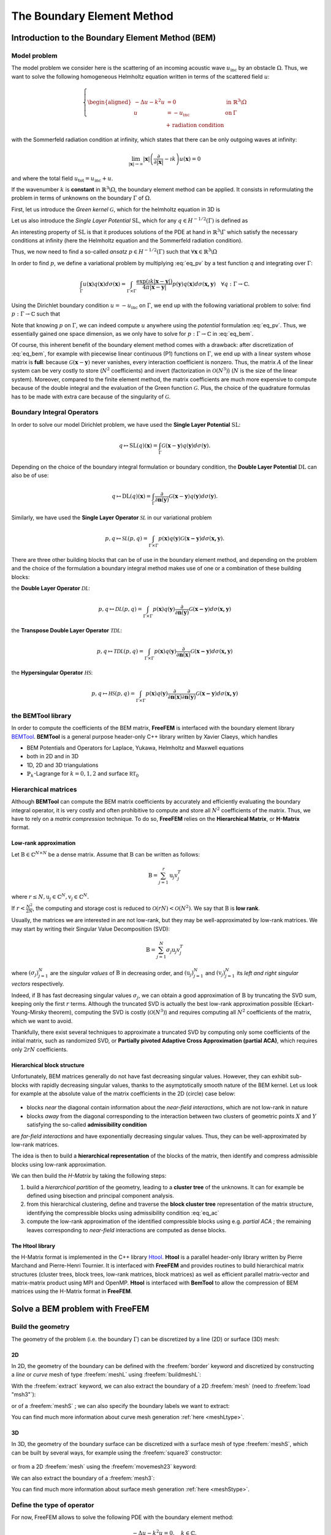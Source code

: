 .. role:: freefem(code)
  :language: freefem

.. _BEM:

The Boundary Element Method
===========================

Introduction to the Boundary Element Method (BEM)
-------------------------------------------------

Model problem
~~~~~~~~~~~~~

The model problem we consider here is the scattering of an incoming acoustic wave :math:`u_\text{inc}` by an obstacle :math:`\Omega`. Thus, we want to solve the following homogeneous Helmholtz equation written in terms of the scattered field :math:`u`:

.. figure:: images/BEM_figdomainbem.png
    :name: BEMfigdomainbem
    :width: 30%

.. math::
  \left \{
  \begin{aligned}
  - \Delta u - k^2 u &= 0 \;\; &\text{in} \;\; &\mathbb{R}^3 \backslash \Omega \\
  u &= - u_\text{inc}  \;\; &\text{on} \;\; &\Gamma\\
  &\text{+ radiation condition}\hspace{-2.8cm}
  \end{aligned}
  \right .

with the Sommerfeld radiation condition at infinity, which states that there can be only outgoing waves at infinity:

.. math::
  \lim_{|\boldsymbol{x}| \rightarrow \infty} |\boldsymbol{x}| \left( \frac{\partial}{\partial |\boldsymbol{x}|} - \imath k \right) u(\boldsymbol{x}) = 0

and where the total field :math:`u_\text{tot} = u_\text{inc} + u`.

If the wavenumber :math:`k` is **constant** in :math:`\mathbb{R}^3 \backslash \Omega`, the boundary element method can be applied. It consists in reformulating the problem in terms of unknowns on the boundary :math:`\Gamma` of :math:`\Omega`.  

First, let us introduce the *Green kernel* :math:`\mathcal{G}`, which for the helmholtz equation in 3D is

.. math::
  :label: eq_p

  \mathcal{G}(\boldsymbol{x}) = \exp(\imath k |\boldsymbol{x}|) / (4 \pi |\boldsymbol{x}|).

Let us also introduce the *Single Layer Potential* :math:`\operatorname{SL}`, which for any :math:`q \in H^{-1/2}(\Gamma)` is defined as

.. math::
  :label: eq_sl

  \operatorname{SL}(q)(\boldsymbol{x}) = \int_{\Gamma} \mathcal{G}(\boldsymbol{x}-\boldsymbol{y}) q(\boldsymbol{y}) d\sigma(\boldsymbol{y}), \quad \forall \boldsymbol{x} \in \mathbb{R}^3 \backslash \Gamma.

An interesting property of :math:`\text{SL}` is that it produces solutions of the PDE at hand in :math:`\mathbb{R}^3 \backslash \Gamma` which satisfy the necessary conditions at infinity (here the Helmholtz equation and the Sommerfeld radiation condition).

Thus, we now need to find a so-called *ansatz* :math:`p \in H^{-1/2}(\Gamma)` such that :math:`\forall \boldsymbol{x} \in \mathbb{R}^3 \backslash \Omega`

.. math::
  :label: eq_pv

  u(\boldsymbol{x}) = \operatorname{SL}(p)(\boldsymbol{x}) = \int_{\Gamma} \mathcal{G}(\boldsymbol{x}-\boldsymbol{y}) p(\boldsymbol{y}) d\sigma(\boldsymbol{y}).

In order to find :math:`p`, we define a variational problem by multiplying :eq:`eq_pv` by a test function `q` and integrating over :math:`\Gamma`:

.. math::
  \int_{\Gamma} u(\boldsymbol{x}) q(\boldsymbol{x}) d\sigma(\boldsymbol{x}) =
  \int_{\Gamma \times \Gamma} \frac{\exp(\imath k |\boldsymbol{x}-\boldsymbol{y}|)}{4 \pi |\boldsymbol{x}-\boldsymbol{y}|} p(\boldsymbol{y}) q(\boldsymbol{x}) d\sigma(\boldsymbol{x,y}) \quad \forall q : \Gamma \rightarrow \mathbb{C}.

Using the Dirichlet boundary condition :math:`u = - u_\text{inc}` on :math:`\Gamma`, we end up with the following variational problem to solve: find :math:`p : \Gamma \rightarrow \mathbb{C}` such that

.. math::
  :label: eq_bem

  \int_{\Gamma \times \Gamma} \frac{\exp(\imath k |\boldsymbol{x}-\boldsymbol{y}|)}{4 \pi |\boldsymbol{x}-\boldsymbol{y}|} p(\boldsymbol{y}) q(\boldsymbol{x}) d\sigma(\boldsymbol{x,y}) = - \int_{\Gamma} u_\text{inc}(\boldsymbol{x}) q(\boldsymbol{x}) d\sigma(\boldsymbol{x}) \quad \forall q : \Gamma \rightarrow \mathbb{C}.

Note that knowing :math:`p` on :math:`\Gamma`, we can indeed compute :math:`u` anywhere using the *potential* formulation :eq:`eq_pv`. Thus, we essentially gained one space dimension, as we only have to solve for :math:`p : \Gamma \rightarrow \mathbb{C}` in :eq:`eq_bem`.

Of course, this inherent benefit of the boundary element method comes with a drawback: after discretization of :eq:`eq_bem`, for example with piecewise linear continuous (P1) functions on :math:`\Gamma`, we end up with a linear system whose matrix is **full**: because :math:`\mathcal{G}(\boldsymbol{x}-\boldsymbol{y})` never vanishes, every interaction coefficient is nonzero. Thus, the matrix :math:`A` of the linear system can be very costly to store (:math:`N^2` coefficients) and invert (factorization in :math:`\mathcal{O}(N^3)`) (:math:`N` is the size of the linear system).  
Moreover, compared to the finite element method, the matrix coefficients are much more expensive to compute because of the double integral and the evaluation of the Green function :math:`\mathcal{G}`. Plus, the choice of the quadrature formulas has to be made with extra care because of the singularity of :math:`\mathcal{G}`.

.. _BEMintroBIO:

Boundary Integral Operators
~~~~~~~~~~~~~~~~~~~~~~~~~~~



In order to solve our model Dirichlet problem, we have used the **Single Layer Potential** :math:`\operatorname{SL}`:

.. math::
  q \mapsto \operatorname{SL}(q)(\boldsymbol{x}) = \int_{\Gamma} \mathcal{G}(\boldsymbol{x}-\boldsymbol{y}) q(\boldsymbol{y}) d\sigma(\boldsymbol{y}).

Depending on the choice of the boundary integral formulation or boundary condition, the **Double Layer Potential** :math:`\operatorname{DL}` can also be of use:

.. math::
  q \mapsto \operatorname{DL}(q)(\boldsymbol{x}) = \int_{\Gamma} \frac{\partial}{\partial \boldsymbol{n} (\boldsymbol{y})} \mathcal{G}(\boldsymbol{x}-\boldsymbol{y}) q(\boldsymbol{y}) d\sigma(\boldsymbol{y}).

Similarly, we have used the **Single Layer Operator** :math:`\mathcal{SL}` in our variational problem

.. math::
  p, q \mapsto \mathcal{SL}(p,q) = \int_{\Gamma \times \Gamma} p(\boldsymbol{x}) q(\boldsymbol{y}) \mathcal{G}(\boldsymbol{x - y}) d \sigma(\boldsymbol{x,y}).

There are three other building blocks that can be of use in the boundary element method, and depending on the problem and the choice of the formulation a boundary integral method makes use of one or a combination of these building blocks:

the **Double Layer Operator** :math:`\mathcal{DL}`:

.. math::
  p, q \mapsto \mathcal{DL}(p,q) = \int_{\Gamma \times \Gamma} p(\boldsymbol{x}) q(\boldsymbol{y}) \frac{\partial}{\partial \boldsymbol{n} (\boldsymbol{y})} \mathcal{G}(\boldsymbol{x - y}) d \sigma(\boldsymbol{x,y})

the **Transpose Double Layer Operator** :math:`\mathcal{TDL}`:

.. math::
  p, q \mapsto \mathcal{TDL}(p,q) = \int_{\Gamma \times \Gamma} p(\boldsymbol{x}) q(\boldsymbol{y}) \frac{\partial}{\partial \boldsymbol{n} (\boldsymbol{x})} \mathcal{G}(\boldsymbol{x - y}) d \sigma(\boldsymbol{x,y})

the **Hypersingular Operator** :math:`\mathcal{HS}`:

.. math::
  p, q \mapsto \mathcal{HS}(p,q) = \int_{\Gamma \times \Gamma} p(\boldsymbol{x}) q(\boldsymbol{y})  \frac{\partial}{\partial \boldsymbol{n} (\boldsymbol{x})} \frac{\partial}{\partial \boldsymbol{n} (\boldsymbol{y})} \mathcal{G}(\boldsymbol{x - y}) d \sigma(\boldsymbol{x,y})

the BEMTool library
~~~~~~~~~~~~~~~~~~~

In order to compute the coefficients of the BEM matrix, **FreeFEM** is interfaced with the boundary element library `BEMTool`_. **BEMTool** is a general purpose header-only C++ library written by Xavier Claeys, which handles

- BEM Potentials and Operators for Laplace, Yukawa, Helmholtz and Maxwell equations
- both in 2D and in 3D
- 1D, 2D and 3D triangulations
- :math:`\mathbb{P}_k`-Lagrange for :math:`k = 0,1,2` and surface :math:`\mathbb{RT}_0`

.. _BEMTool: https://github.com/xclaeys/BemTool

Hierarchical matrices
~~~~~~~~~~~~~~~~~~~~~

Although **BEMTool** can compute the BEM matrix coefficients by accurately and efficiently evaluating the boundary integral operator, it is very costly and often prohibitive to compute and store all :math:`N^2` coefficients of the matrix. Thus, we have to rely on a *matrix compression* technique. To do so, **FreeFEM** relies on the **Hierarchical Matrix**, or **H-Matrix** format.

Low-rank approximation
**********************

Let :math:`\textbf{B} \in \mathbb{C}^{N \times N}` be a dense matrix. Assume that :math:`\textbf{B}` can be written as follows:

.. math::
  \textbf{B} = \sum_{j=1}^r \textbf{u}_j \textbf{v}_j^T

where :math:`r \leq N, \textbf{u}_j \in \mathbb{C}^{N}, \textbf{v}_j \in \mathbb{C}^{N}.`

If :math:`r < \frac{N^2}{2 N}`, the computing and storage cost is reduced to :math:`\mathcal{O}(r N) < \mathcal{O}(N^2)`. We say that :math:`\textbf{B}` is **low rank**.  

Usually, the matrices we are interested in are not low-rank, but they may be well-approximated by low-rank matrices. We may start by writing their Singular Value Decomposition (SVD):

.. math::
  \textbf{B} = \sum_{j=1}^N \sigma_j \textbf{u}_j \textbf{v}_j^T

where :math:`(\sigma_j)_{j=1}^N` are the *singular values* of :math:`\textbf{B}` in decreasing order, and :math:`(\textbf{u}_j)_{j=1}^N` and :math:`(\textbf{v}_j)_{j=1}^N` its *left and right singular vectors* respectively.  

Indeed, if :math:`\textbf{B}` has fast decreasing singular values :math:`\sigma_j`, we can obtain a good approximation of :math:`\textbf{B}` by truncating the SVD sum, keeping only the first :math:`r` terms. Although the truncated SVD is actually the best low-rank approximation possible (Eckart-Young-Mirsky theorem), computing the SVD is costly (:math:`\mathcal{O}(N^3)`) and requires computing all :math:`N^2` coefficients of the matrix, which we want to avoid.  

Thankfully, there exist several techniques to approximate a truncated SVD by computing only some coefficients of the initial matrix, such as randomized SVD, or **Partially pivoted Adaptive Cross Approximation (partial ACA)**, which requires only :math:`2 r N` coefficients.

Hierarchical block structure
****************************

Unfortunately, BEM matrices generally do not have fast decreasing singular values. However, they can exhibit sub-blocks with rapidly decreasing singular values, thanks to the asymptotically smooth nature of the BEM kernel. Let us look for example at the absolute value of the matrix coefficients in the 2D (circle) case below:

.. figure:: images/BEM_figyumatrix.png
    :name: BEMfigyumatrix
    :width: 40%

- blocks *near* the diagonal contain information about the *near-field interactions*, which are not low-rank in nature
- blocks *away* from the diagonal corresponding to the interaction between two clusters of geometric points :math:`X` and :math:`Y` satisfying the so-called **admissibility condition**

.. math::
  :label: eq_ac

  \max(\text{diam}(X),\text{diam}(Y)) \leq \eta \text{ dist}(X,Y)

are *far-field interactions* and have exponentially decreasing singular values. Thus, they can be well-approximated by low-rank matrices.  

The idea is then to build a **hierarchical representation** of the blocks of the matrix, then identify and compress admissible blocks using low-rank approximation.  

We can then build the *H-Matrix* by taking the following steps:

1. build a *hierarchical partition* of the geometry, leading to a **cluster tree** of the unknowns. It can for example be defined using bisection and principal component analysis.
2. from this hierarchical clustering, define and traverse the **block cluster tree** representation of the matrix structure, identifying the compressible blocks using admissibility condition :eq:`eq_ac`
3. compute the low-rank approximation of the identified compressible blocks using e.g. *partial ACA* ; the remaining leaves corresponding to *near-field* interactions are computed as dense blocks.

.. figure:: images/BEM_fighmatrix.svg
    :name: BEMfighmatrix
    :width: 80%

The Htool library
*****************

the H-Matrix format is implemented in the C++ library `Htool`_. **Htool** is a parallel header-only library written by Pierre Marchand and Pierre-Henri Tournier. It is interfaced with **FreeFEM** and provides routines to build hierarchical matrix structures (cluster trees, block trees, low-rank matrices, block matrices) as well as efficient parallel matrix-vector and matrix-matrix product using MPI and OpenMP. **Htool** is interfaced with **BemTool** to allow the compression of BEM matrices using the H-Matrix format in **FreeFEM**.

.. figure:: images/BEM_fighmatrixpara.svg
    :name: BEMfighmatrixpara
    :width: 45%

.. _Htool: https://github.com/htool-ddm/htool

Solve a BEM problem with FreeFEM
--------------------------------

Build the geometry
~~~~~~~~~~~~~~~~~~

The geometry of the problem (i.e. the boundary :math:`\Gamma`) can be discretized by a line (2D) or surface (3D) mesh:

2D
**

In 2D, the geometry of the boundary can be defined with the :freefem:`border` keyword and discretized by constructing a *line* or *curve* mesh of type :freefem:`meshL` using :freefem:`buildmeshL`:

.. code-block:: freefem
  :linenos:

  border b(t = 0, 2*pi){x=cos(t); y=sin(t);}
  meshL ThL = buildmeshL(b(100));

With the :freefem:`extract` keyword, we can also extract the boundary of a 2D :freefem:`mesh` (need to :freefem:`load "msh3"`):

.. code-block:: freefem
  :linenos:

  load "msh3"
  mesh Th = square(10,10);
  meshL ThL = extract(Th);

or of a :freefem:`meshS` ; we can also specify the boundary labels we want to extract:

.. code-block:: freefem
  :linenos:

  load "msh3"
  meshS ThS = square3(10,10);
  int[int] labs = [1,2];
  meshL ThL = extract(ThS, label=labs);

You can find much more information about curve mesh generation :ref:`here <meshLtype>`.

3D
**

In 3D, the geometry of the boundary surface can be discretized with a surface mesh of type :freefem:`meshS`, which can be built by several ways, for example using the :freefem:`square3` constructor:

.. code-block:: freefem
  :linenos:

  load "msh3"
  real R = 3, r=1, h=0.2;
  int nx = R*2*pi/h, ny = r*2*pi/h;
  func torex = (R+r*cos(y*pi*2))*cos(x*pi*2);
  func tore y= (R+r*cos(y*pi*2))*sin(x*pi*2);
  func torez = r*sin(y*pi*2);
  meshS ThS = square3(nx,ny,[torex,torey,torez],removeduplicate=true);

.. figure:: images/BEM_figtorus.png
    :name: BEMfigtorus
    :width: 30%

or from a 2D :freefem:`mesh` using the :freefem:`movemesh23` keyword:

.. code-block:: freefem
  :linenos:

  load "msh3"
  mesh Th = square(10,10);
  meshS ThS = movemesh23(Th, transfo=[x,y,cos(x)^2+sin(y)^2]);

We can also extract the boundary of a :freefem:`mesh3`:

.. code-block:: freefem
  :linenos:

  load "msh3"
  mesh3 Th3 = cube(10,10,10);
  int[int] labs = [1,2,3,4];
  meshS ThS = extract(Th3, label=labs);

You can find much more information about surface mesh generation :ref:`here <meshStype>`.

Define the type of operator
~~~~~~~~~~~~~~~~~~~~~~~~~~~

For now, FreeFEM allows to solve the following PDE with the boundary element method:

.. math::
  -\Delta u - k^2 u = 0, \quad k \in \mathbb{C},

with

- :math:`k = 0` (Laplace)
- :math:`k \in \mathbb{R}^*_+` (Helmholtz)
- :math:`k \in \imath \mathbb{R}^*_+` (Yukawa)

First, the BEM plugin needs to be loaded:

.. code-block:: freefem
  :linenos:

  load "bem"

The information about the type of operator and the PDE can be specified by defining a variable of type :freefem:`BemKernel`:

.. code-block:: freefem
  :linenos:

  BemKernel Ker("SL",k=2*pi);

You can choose the type of operator depending on your formulation (see :ref:`Boundary Integral Operators <BEMintroBIO>`):

- :freefem:`"SL"`: **Single Layer Operator** :math:`\mathcal{SL}`
- :freefem:`"DL"`: **Double Layer Operator** :math:`\mathcal{DL}`
- :freefem:`"TDL"`: **Transpose Double Layer Operator** :math:`\mathcal{TDL}`
- :freefem:`"HS"`: **Hyper Singular Operator** :math:`\mathcal{HS}`

Define the variational problem
~~~~~~~~~~~~~~~~~~~~~~~~~~~~~~

We can then define the variational form of the BEM problem. The double BEM integral is represented by the :freefem:`int1dx1d` keyword in the 2D case, and by :freefem:`int2dx2d` for a 3D problem. The :freefem:`BEM` keyword inside the integral takes the BEM kernel operator as argument: 

.. code-block:: freefem
  :linenos:

  BemKernel Ker("SL", k=2*pi);
  varf vbem(u,v) = int2dx2d(ThS)(ThS)(BEM(Ker,u,v));

You can also specify the BEM kernel directly inside the integral:

.. code-block:: freefem
  :linenos:

  varf vbem(u,v) = int2dx2d(ThS)(ThS)(BEM(BemKernel("SL",k=2*pi),u,v));

Depending on the choice of the BEM formulation, there can be additional terms in the variational form. For example, **Second kind formulations** have an additional mass term:

.. code-block:: freefem
  :linenos:

  BemKernel Ker("HS", k=2*pi);
  varf vbem(u,v) = int2dx2d(ThS)(ThS)(BEM(Ker,u,v)) - int2d(ThS)(0.5*u*v);

We can also define a linear combination of two BEM kernels, which is useful for **Combined formulations**:

.. code-block:: freefem
  :linenos:

  complex k=2*pi;
  BemKernel Ker1("HS", k=k);
  BemKernel Ker2("DL", k=k);
  BemKernel Ker = 1./(1i*k) * Ker1 + Ker2;
  varf vbem(u,v) = int2dx2d(ThS)(ThS)(BEM(Ker,u,v)) - int2d(ThS)(0.5*u*v);

As a starting point, you can find how to solve a 2D scattering problem by a disk using a **First kind**, **Second kind** and **Combined** formulation, for a Dirichlet (`here <https://github.com/FreeFem/FreeFem-sources/blob/master/examples/mpi/Helmholtz_circle_Dirichlet.edp>`__) and Neumann (`here <https://github.com/FreeFem/FreeFem-sources/blob/master/examples/mpi/Helmholtz_circle_Neumann.edp>`__) boundary condition.

Assemble the H-Matrix
~~~~~~~~~~~~~~~~~~~~~

Assembling the matrix corresponding to the discretization of the variational form on an :freefem:`fespace` :freefem:`Uh` is similar to the finite element case, except that we end up with an :freefem:`HMatrix` instead of a sparse :freefem:`matrix`:

.. code-block:: freefem
  :linenos:

  fespace Uh(ThS,P1);
  HMatrix<complex> H = vbem(Uh,Uh);

Behind the scenes, **FreeFEM** is using **Htool** and **BEMTool** to assemble the H-Matrix.

.. note:: Since **Htool** is a parallel library, you need to use ``FreeFem++-mpi`` or ``ff-mpirun`` to be able to run your BEM script. The MPI parallelism is transparent to the user. You can speed up the computation by using multiple cores:

  .. code-block:: freefem
    :linenos:

    ff-mpirun -np 4 script.edp -wg

You can specify the different **Htool** parameters as below. These are the default values:

.. code-block:: freefem
  :linenos:

  HMatrix<complex> H = vbem(Uh,Uh,
    compressor = "partialACA", // or "fullACA", "SVD"
    eta = 10.,                 // parameter for the admissibility condition
    eps = 1e-3,                // target compression error for each block
    minclustersize = 10,       // minimum block side size min(n,m)
    maxblocksize = 1000000,    // maximum n*m block size
    commworld = mpiCommWorld); // MPI communicator

You can also set the default parameters globally in the script by changing the value of the global variables :freefem:`htoolEta`, :freefem:`htoolEpsilon`, :freefem:`htoolMinclustersize` and :freefem:`htoolMaxblocksize`.

Solve the linear system
~~~~~~~~~~~~~~~~~~~~~~~